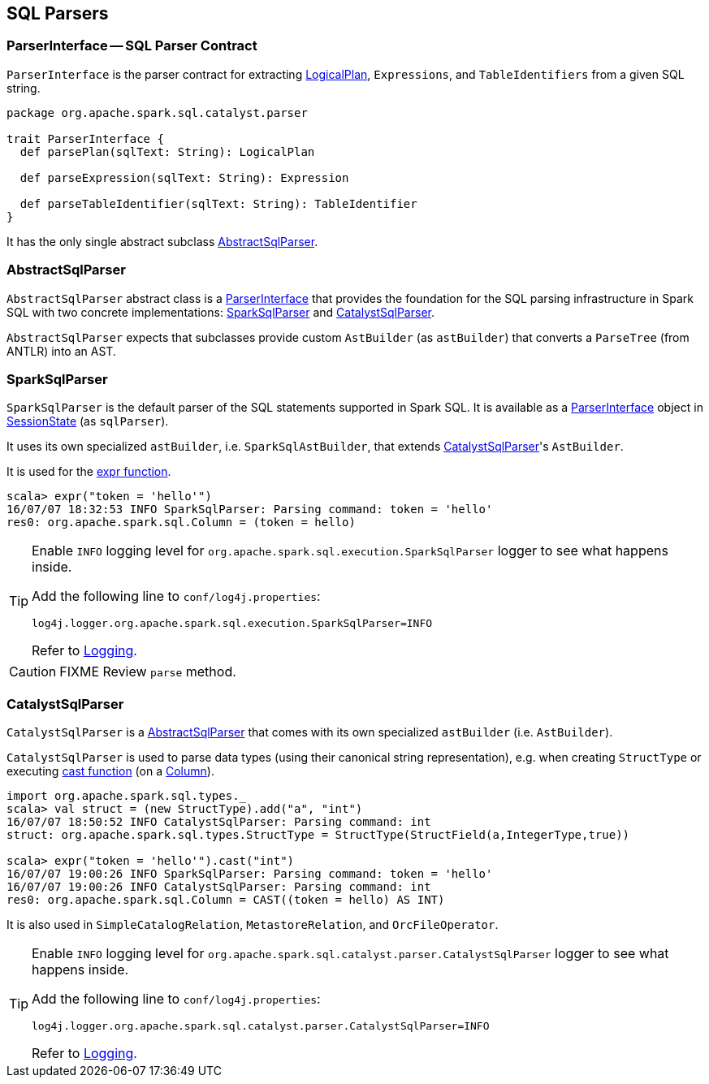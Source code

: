 == SQL Parsers

=== [[ParserInterface]] ParserInterface -- SQL Parser Contract

`ParserInterface` is the parser contract for extracting link:spark-sql-logical-plan.adoc[LogicalPlan], `Expressions`, and `TableIdentifiers` from a given SQL string.

[source, scala]
----
package org.apache.spark.sql.catalyst.parser

trait ParserInterface {
  def parsePlan(sqlText: String): LogicalPlan

  def parseExpression(sqlText: String): Expression

  def parseTableIdentifier(sqlText: String): TableIdentifier
}
----

It has the only single abstract subclass <<AbstractSqlParser, AbstractSqlParser>>.

=== [[AbstractSqlParser]] AbstractSqlParser

`AbstractSqlParser` abstract class is a <<ParserInterface, ParserInterface>> that provides the foundation for the SQL parsing infrastructure in Spark SQL with two concrete implementations: <<SparkSqlParser, SparkSqlParser>> and <<CatalystSqlParser, CatalystSqlParser>>.

`AbstractSqlParser` expects that subclasses provide custom `AstBuilder` (as `astBuilder`) that converts a `ParseTree` (from ANTLR) into an AST.

=== [[SparkSqlParser]] SparkSqlParser

`SparkSqlParser` is the default parser of the SQL statements supported in Spark SQL. It is available as a <<ParserInterface, ParserInterface>> object in link:spark-sql-sessionstate.adoc[SessionState] (as `sqlParser`).

It uses its own specialized `astBuilder`, i.e. `SparkSqlAstBuilder`, that extends <<CatalystSqlParser, CatalystSqlParser>>'s `AstBuilder`.

It is used for the link:spark-sql-functions.adoc#expr[expr function].

[source, scala]
----
scala> expr("token = 'hello'")
16/07/07 18:32:53 INFO SparkSqlParser: Parsing command: token = 'hello'
res0: org.apache.spark.sql.Column = (token = hello)
----

[TIP]
====
Enable `INFO` logging level for `org.apache.spark.sql.execution.SparkSqlParser` logger to see what happens inside.

Add the following line to `conf/log4j.properties`:

```
log4j.logger.org.apache.spark.sql.execution.SparkSqlParser=INFO
```

Refer to link:spark-logging.adoc[Logging].
====

CAUTION: FIXME Review `parse` method.

=== [[CatalystSqlParser]] CatalystSqlParser

`CatalystSqlParser` is a <<AbstractSqlParser, AbstractSqlParser>> that comes with its own specialized `astBuilder` (i.e. `AstBuilder`).

`CatalystSqlParser` is used to parse data types (using their canonical string representation), e.g. when creating `StructType` or executing link:spark-sql-columns.adoc#cast[cast function] (on a link:spark-sql-columns.adoc[Column]).

[source, scala]
----
import org.apache.spark.sql.types._
scala> val struct = (new StructType).add("a", "int")
16/07/07 18:50:52 INFO CatalystSqlParser: Parsing command: int
struct: org.apache.spark.sql.types.StructType = StructType(StructField(a,IntegerType,true))

scala> expr("token = 'hello'").cast("int")
16/07/07 19:00:26 INFO SparkSqlParser: Parsing command: token = 'hello'
16/07/07 19:00:26 INFO CatalystSqlParser: Parsing command: int
res0: org.apache.spark.sql.Column = CAST((token = hello) AS INT)
----

It is also used in `SimpleCatalogRelation`, `MetastoreRelation`, and `OrcFileOperator`.

[TIP]
====
Enable `INFO` logging level for `org.apache.spark.sql.catalyst.parser.CatalystSqlParser` logger to see what happens inside.

Add the following line to `conf/log4j.properties`:

```
log4j.logger.org.apache.spark.sql.catalyst.parser.CatalystSqlParser=INFO
```

Refer to link:spark-logging.adoc[Logging].
====
